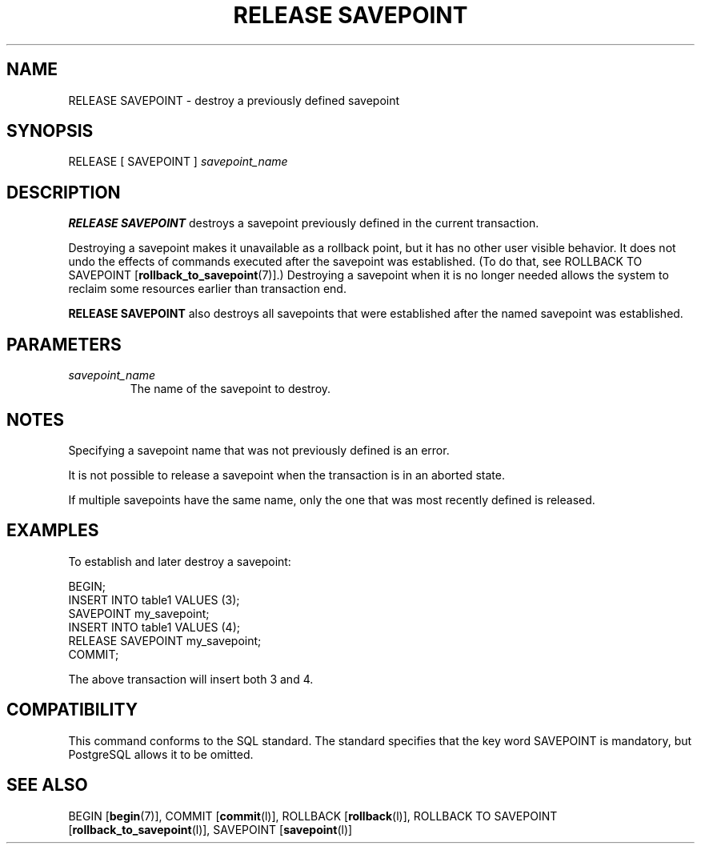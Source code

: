 .\\" auto-generated by docbook2man-spec $Revision: 1.1.1.1 $
.TH "RELEASE SAVEPOINT" "" "2010-03-12" "SQL - Language Statements" "SQL Commands"
.SH NAME
RELEASE SAVEPOINT \- destroy a previously defined savepoint

.SH SYNOPSIS
.sp
.nf
RELEASE [ SAVEPOINT ] \fIsavepoint_name\fR
.sp
.fi
.SH "DESCRIPTION"
.PP
\fBRELEASE SAVEPOINT\fR destroys a savepoint previously defined
in the current transaction.
.PP
Destroying a savepoint makes it unavailable as a rollback point,
but it has no other user visible behavior. It does not undo the
effects of commands executed after the savepoint was established.
(To do that, see ROLLBACK TO SAVEPOINT [\fBrollback_to_savepoint\fR(7)].) Destroying a savepoint when
it is no longer needed allows the system to reclaim some resources
earlier than transaction end.
.PP
\fBRELEASE SAVEPOINT\fR also destroys all savepoints that were
established after the named savepoint was established.
.SH "PARAMETERS"
.TP
\fB\fIsavepoint_name\fB\fR
The name of the savepoint to destroy.
.SH "NOTES"
.PP
Specifying a savepoint name that was not previously defined is an error.
.PP
It is not possible to release a savepoint when the transaction is in
an aborted state.
.PP
If multiple savepoints have the same name, only the one that was most
recently defined is released.
.SH "EXAMPLES"
.PP
To establish and later destroy a savepoint:
.sp
.nf
BEGIN;
    INSERT INTO table1 VALUES (3);
    SAVEPOINT my_savepoint;
    INSERT INTO table1 VALUES (4);
    RELEASE SAVEPOINT my_savepoint;
COMMIT;
.sp
.fi
The above transaction will insert both 3 and 4.
.SH "COMPATIBILITY"
.PP
This command conforms to the SQL standard. The standard
specifies that the key word SAVEPOINT is
mandatory, but PostgreSQL allows it to
be omitted.
.SH "SEE ALSO"
BEGIN [\fBbegin\fR(7)], COMMIT [\fBcommit\fR(l)], ROLLBACK [\fBrollback\fR(l)], ROLLBACK TO SAVEPOINT [\fBrollback_to_savepoint\fR(l)], SAVEPOINT [\fBsavepoint\fR(l)]
